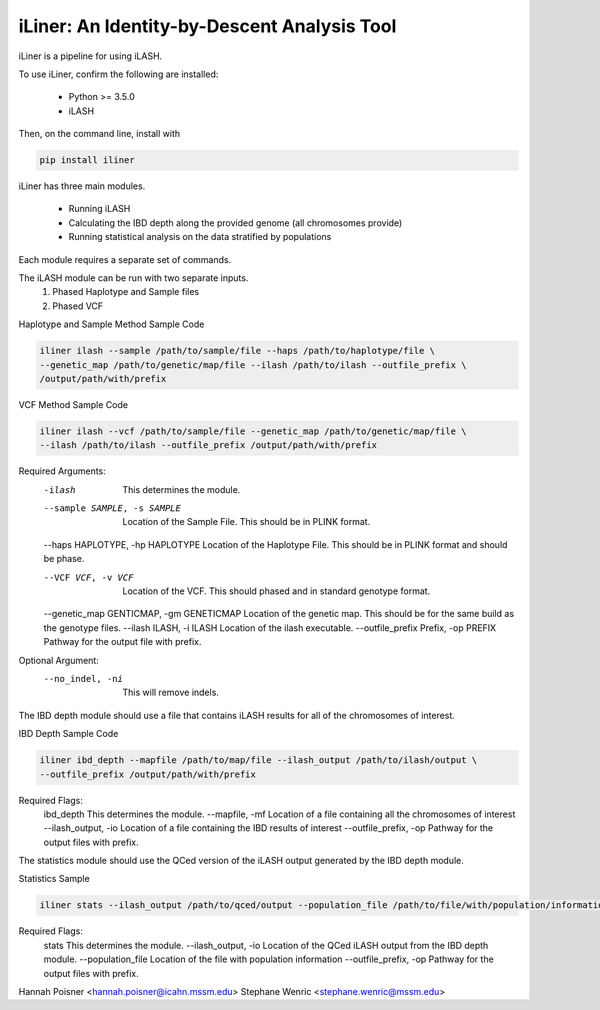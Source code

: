 iLiner: An Identity-by-Descent Analysis Tool
--------------------------------------------

iLiner is a pipeline for using iLASH.

To use iLiner, confirm the following are installed:

   - Python >= 3.5.0
   - iLASH

Then, on the command line, install with

.. code-block::

    pip install iliner

iLiner has three main modules.

   - Running iLASH
   - Calculating the IBD depth along the provided genome (all chromosomes provide)
   - Running statistical analysis on the data stratified by populations

Each module requires a separate set of commands.

The iLASH module can be run with two separate inputs.
  1. Phased Haplotype and Sample files
  2. Phased VCF

Haplotype and Sample Method Sample Code

.. code-block:: bash

  iliner ilash --sample /path/to/sample/file --haps /path/to/haplotype/file \
  --genetic_map /path/to/genetic/map/file --ilash /path/to/ilash --outfile_prefix \
  /output/path/with/prefix

VCF Method Sample Code

.. code-block::

  iliner ilash --vcf /path/to/sample/file --genetic_map /path/to/genetic/map/file \
  --ilash /path/to/ilash --outfile_prefix /output/path/with/prefix

Required Arguments:
  -ilash  This determines the module.
  --sample SAMPLE, -s SAMPLE  Location of the Sample File. This should be in PLINK format.
  --haps HAPLOTYPE, -hp HAPLOTYPE  Location of the Haplotype File. This should be in PLINK format and should be phase.

  --VCF VCF, -v VCF  Location of the VCF. This should phased and in standard genotype format.
  --genetic_map GENTICMAP, -gm GENETICMAP  Location of the genetic map. This should be for the same build as the genotype files.
  --ilash ILASH, -i ILASH  Location of the ilash executable.
  --outfile_prefix Prefix, -op PREFIX  Pathway for the output file with prefix.

Optional Argument:
  --no_indel, -ni  This will remove indels.

The IBD depth module should use a file that contains iLASH results for all of the chromosomes of interest.

IBD Depth Sample Code

.. code-block::

  iliner ibd_depth --mapfile /path/to/map/file --ilash_output /path/to/ilash/output \
  --outfile_prefix /output/path/with/prefix

Required Flags:
  ibd_depth This determines the module.
  --mapfile, -mf  Location of a file containing all the chromosomes of interest
  --ilash_output, -io Location of a file containing the IBD results of interest
  --outfile_prefix, -op Pathway for the output files with prefix.

The statistics module should use the QCed version of the iLASH output generated by the IBD depth module.

Statistics Sample

.. code-block::

  iliner stats --ilash_output /path/to/qced/output --population_file /path/to/file/with/population/information --outfile_prefix /output/path/with/prefix

Required Flags:
  stats This determines the module.
  --ilash_output, -io Location of the QCed iLASH output from the IBD depth module.
  --population_file Location of the file with population information
  --outfile_prefix, -op Pathway for the output files with prefix.

Hannah Poisner <hannah.poisner@icahn.mssm.edu>
Stephane Wenric <stephane.wenric@mssm.edu>
